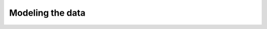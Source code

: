 .. _ref_quickstart_modeling:

=================
Modeling the data
=================

.. edb:split-section::

  The flashcards application has a simple data model, but it's interesting enough to get a taste of many of the features of the Gel schema language. You have a ``Card`` type that describes a single flashcard, which for now contains two required string properties: ``front`` and ``back``. Each ``Card`` belongs to a ``Deck``, and there is an explicit ordering to the cards in a given deck.

  Looking at the mock data, you can see this structure in the JSON.

  .. code-block:: typescript

    interface Card {
      front: string;
      back: string;
    }

    interface Deck {
      name: string;
      description: string | null;
      cards: Card[];
    }

.. edb:split-section::

  Starting with this simple model, add these types to the ``default.gel`` schema file. As you can see, the types closely mirror the JSON mock data.

  Also of note, the link between ``Card`` and ``Deck`` objects creates a "1-to-n" relationship, where each ``Deck`` object has a link to zero or more ``Card`` objects. When you query the ``Deck.cards`` link, the cards will be unordered, so the ``Card`` type needs an explicit ``order`` property to allow sorting them at query time.

  .. code-block:: sdl-diff
    :caption: dbschema/default.gel

      module default {
    +   type Card {
    +     required order: int64;
    +     required front: str;
    +     required back: str;
    +   };
    +
    +   type Deck {
    +     required name: str;
    +     description: str;
    +     multi cards: Card {
    +       constraint exclusive;
    +     };
    +   };
      };

.. edb:split-section::

  Now that you've written the first version of your data model's schema, create a migration to apply this schema to the database. When making changes to your schema, the CLI migration tool will ask some questions to ensure that the changes you are making are what you expect. Since you had an empty schema before, the CLI will skip asking any questions and simply create the migration file.

  .. code-block:: sh

      $ npx gel migration create
      Created ./dbschema/migrations/00001-m125ajr.edgeql, id: m125ajrbqp7ov36s7aniefxc376ofxdlketzspy4yddd3hrh4lxmla
      $ npx gel migrate
      Applying m125ajrbqp7ov36s7aniefxc376ofxdlketzspy4yddd3hrh4lxmla (00001-m125ajr.edgeql)
      ... parsed
      ... applied


.. edb:split-section::

  Take a look at the schema you've generated in the built-in database UI. Use this tool to visualize your data model and see the object types and links you've defined.

  .. code-block:: sh

      $ npx gel ui
